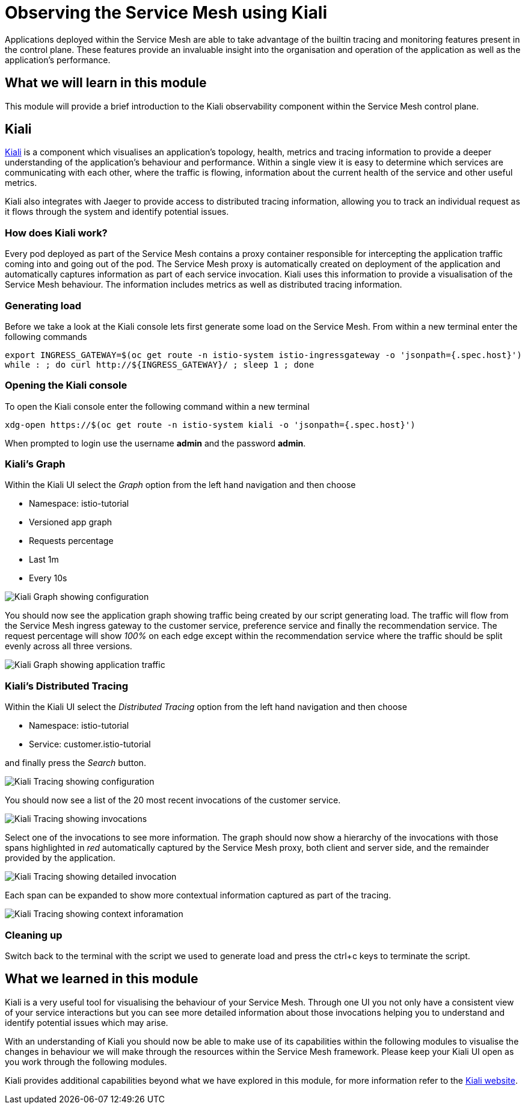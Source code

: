= Observing the Service Mesh using Kiali

Applications deployed within the Service Mesh are able to take advantage of
the builtin tracing and monitoring features present in the control plane.
These features provide an invaluable insight into the organisation and
operation of the application as well as the application's performance.

== What we will learn in this module

This module will provide a brief introduction to the Kiali observability
component within the Service Mesh control plane.

== Kiali

link:http://kiali.io[Kiali] is a component which visualises an application's
topology, health, metrics and tracing information to provide a deeper
understanding of the application's behaviour and performance. Within a single
view it is easy to determine which services are communicating with each
other, where the traffic is flowing, information about the current health of
the service and other useful metrics.

Kiali also integrates with Jaeger to provide access to distributed tracing
information, allowing you to track an individual request as it flows through
the system and identify potential issues.

=== How does Kiali work?

Every pod deployed as part of the Service Mesh contains a proxy container
responsible for intercepting the application traffic coming into and going
out of the pod. The Service Mesh proxy is automatically created on deployment
of the application and automatically captures information as part of each
service invocation. Kiali uses this information to provide a visualisation of
the Service Mesh behaviour. The information includes metrics as well as
distributed tracing information.

=== Generating load

Before we take a look at the Kiali console lets first generate some load on
the Service Mesh. From within a new terminal enter the following commands

[source,bash,role="copypaste"]
----
export INGRESS_GATEWAY=$(oc get route -n istio-system istio-ingressgateway -o 'jsonpath={.spec.host}')
while : ; do curl http://${INGRESS_GATEWAY}/ ; sleep 1 ; done
----

=== Opening the Kiali console

To open the Kiali console enter the following command within a new terminal

[source,bash]
----
xdg-open https://$(oc get route -n istio-system kiali -o 'jsonpath={.spec.host}')
----

When prompted to login use the username *admin* and the password *admin*.

=== Kiali's Graph

Within the Kiali UI select the _Graph_ option from the left hand navigation
and then choose

* Namespace: istio-tutorial
* Versioned app graph
* Requests percentage
* Last 1m
* Every 10s

image:kiali-graph-1.png[Kiali Graph showing configuration]

You should now see the application graph showing traffic being created by our
script generating load. The traffic will flow from the Service Mesh ingress
gateway to the customer service, preference service and finally the
recommendation service. The request percentage will show _100%_ on each edge
except within the recommendation service where the traffic should be split
evenly across all three versions.

image:kiali-graph-2.png[Kiali Graph showing application traffic]

=== Kiali's Distributed Tracing

Within the Kiali UI select the _Distributed Tracing_ option from the left
hand navigation and then choose

* Namespace: istio-tutorial
* Service: customer.istio-tutorial

and finally press the _Search_ button.

image:kiali-tracing-1.png[Kiali Tracing showing configuration]

You should now see a list of the 20 most recent invocations of the customer service.

image:kiali-tracing-2.png[Kiali Tracing showing invocations]

Select one of the invocations to see more information. The graph should now
show a hierarchy of the invocations with those spans highlighted in _red_
automatically captured by the Service Mesh proxy, both client and server
side, and the remainder provided by the application.

image:kiali-tracing-3.png[Kiali Tracing showing detailed invocation]

Each span can be expanded to show more contextual information captured as part of the tracing.

image:kiali-tracing-4.png[Kiali Tracing showing context inforamation]

=== Cleaning up

Switch back to the terminal with the script we used to generate load and
press the ctrl+c keys to terminate the script.

== What we learned in this module

Kiali is a very useful tool for visualising the behaviour of your Service
Mesh. Through one UI you not only have a consistent view of your service
interactions but you can see more detailed information about those
invocations helping you to understand and identify potential issues which may
arise.

With an understanding of Kiali you should now be able to make use of its
capabilities within the following modules to visualise the changes in
behaviour we will make through the resources within the Service Mesh
framework. Please keep your Kiali UI open as you work through the following
modules.

Kiali provides additional capabilities beyond what we have explored in this
module, for more information refer to the link:http://kiali.io[Kiali
website].
